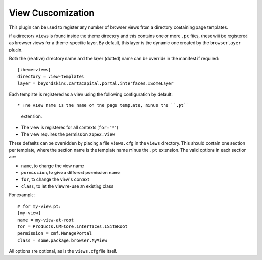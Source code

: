 View Cuscomization
===================

This plugin can be used to register any number of browser views from
a directory containing page templates.

If a directory ``views`` is found inside the theme directory and this
contains one or more ``.pt`` files, these will be registered as browser
views for a theme-specific layer. By default, this layer is the dynamic
one created by the ``browserlayer`` plugin.

Both the (relative) directory name and the layer (dotted) name can be
override in the manifest if required::

    [theme:views]
    directory = view-templates
    layer = beyondskins.cartacapital.portal.interfaces.ISomeLayer

Each template is registered as a view using the following configuration
by default::

* The view name is the name of the page template, minus the ``.pt``
  extension.
* The view is registered for all contexts (``for="*"``)
* The view requires the permission ``zope2.View``

These defaults can be overridden by placing a file ``views.cfg`` in the
``views`` directory. This should contain one section per template, where
the section name is the template name minus the ``.pt`` extension. The
valid options in each section are:

* ``name``, to change the view name
* ``permission``, to give a different permission name
* ``for``, to change the view's context
* ``class``, to let the view re-use an existing class

For example::

    # for my-view.pt:
    [my-view]
    name = my-view-at-root
    for = Products.CMFCore.interfaces.ISiteRoot
    permission = cmf.ManagePortal
    class = some.package.browser.MyView

All options are optional, as is the ``views.cfg`` file itself.
